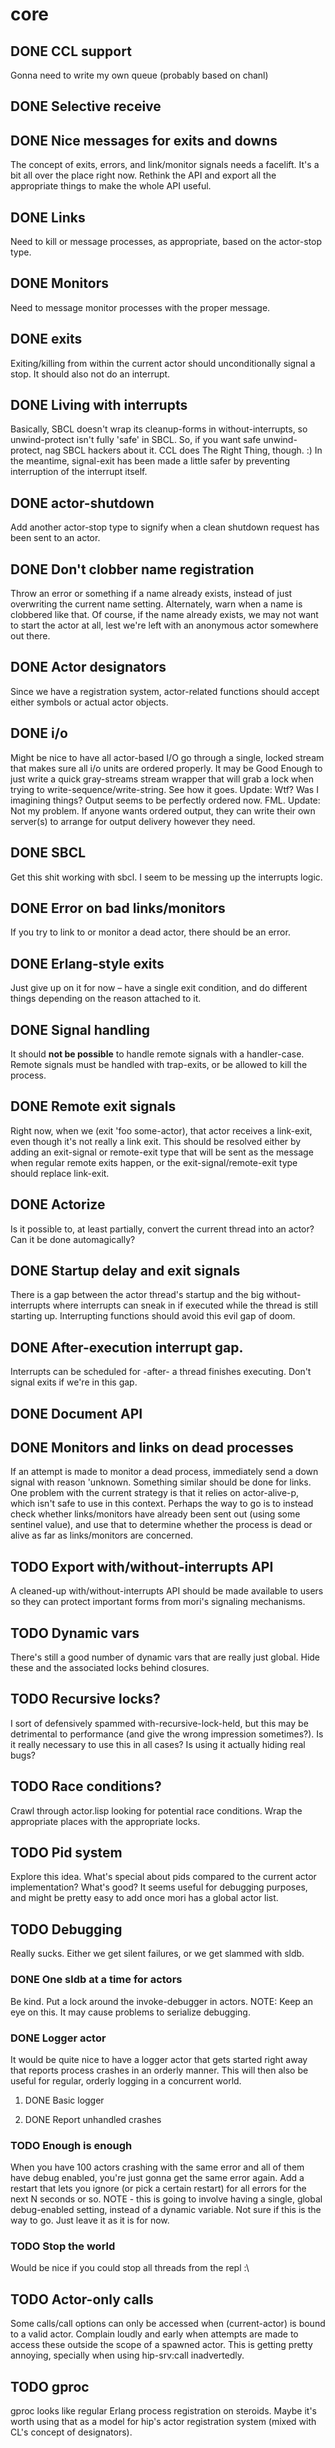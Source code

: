 * core
** DONE CCL support
   Gonna need to write my own queue (probably based on chanl)
** DONE Selective receive
** DONE Nice messages for exits and downs
   The concept of exits, errors, and link/monitor signals needs a facelift. It's a bit all over the
   place right now. Rethink the API and export all the appropriate things to make the whole API
   useful.
** DONE Links
   Need to kill or message processes, as appropriate, based on the actor-stop type.
** DONE Monitors
   Need to message monitor processes with the proper message.
** DONE exits
   Exiting/killing from within the current actor should unconditionally signal a stop. It should
   also not do an interrupt.
** DONE Living with interrupts
   Basically, SBCL doesn't wrap its cleanup-forms in without-interrupts, so unwind-protect isn't
   fully 'safe' in SBCL. So, if you want safe unwind-protect, nag SBCL hackers about it. CCL does
   The Right Thing, though. :) In the meantime, signal-exit has been made a little safer by
   preventing interruption of the interrupt itself.
** DONE actor-shutdown
   Add another actor-stop type to signify when a clean shutdown request has
   been sent to an actor.
** DONE Don't clobber name registration
   Throw an error or something if a name already exists, instead of just
   overwriting the current name setting. Alternately, warn when a name is
   clobbered like that.
   Of course, if the name already exists, we may not want to start the
   actor at all, lest we're left with an anonymous actor somewhere out
   there.
** DONE Actor designators
   Since we have a registration system, actor-related functions should
   accept either symbols or actual actor objects.
** DONE i/o
   Might be nice to have all actor-based I/O go through a single, locked stream that makes sure all
   i/o units are ordered properly.
   It may be Good Enough to just write a quick gray-streams stream wrapper that will grab a lock
   when trying to write-sequence/write-string. See how it goes.
   Update: Wtf? Was I imagining things? Output seems to be perfectly
   ordered now. FML.
   Update: Not my problem. If anyone wants ordered output, they can write
   their own server(s) to arrange for output delivery however they need.
** DONE SBCL
   Get this shit working with sbcl. I seem to be messing up the interrupts logic.
** DONE Error on bad links/monitors
   If you try to link to or monitor a dead actor, there should be an error.
** DONE Erlang-style exits
   Just give up on it for now -- have a single exit condition, and do
   different things depending on the reason attached to it.
** DONE Signal handling
   It should *not be possible* to handle remote signals with a
   handler-case. Remote signals must be handled with trap-exits, or be
   allowed to kill the process.
** DONE Remote exit signals
   Right now, when we (exit 'foo some-actor), that actor receives a
   link-exit, even though it's not really a link exit.
   This should be resolved either by adding an exit-signal or remote-exit
   type that will be sent as the message when regular remote exits happen,
   or the exit-signal/remote-exit type should replace link-exit.
** DONE Actorize
   Is it possible to, at least partially, convert the current thread into an actor? Can it be done
   automagically?
** DONE Startup delay and exit signals
   There is a gap between the actor thread's startup and the big
   without-interrupts where interrupts can sneak in if executed while the
   thread is still starting up. Interrupting functions should avoid this
   evil gap of doom.
** DONE After-execution interrupt gap.
   Interrupts can be scheduled for -after- a thread finishes
   executing. Don't signal exits if we're in this gap.
** DONE Document API
** DONE Monitors and links on dead processes
   If an attempt is made to monitor a dead process, immediately send a down
   signal with reason 'unknown. Something similar should be done for links.
   One problem with the current strategy is that it relies on
   actor-alive-p, which isn't safe to use in this context. Perhaps the way
   to go is to instead check whether links/monitors have already been sent
   out (using some sentinel value), and use that to determine whether the
   process is dead or alive as far as links/monitors are concerned.
** TODO Export with/without-interrupts API
   A cleaned-up with/without-interrupts API should be made available to
   users so they can protect important forms from mori's signaling
   mechanisms.
** TODO Dynamic vars
   There's still a good number of dynamic vars that are really just
   global. Hide these and the associated locks behind closures.
** TODO Recursive locks?
   I sort of defensively spammed with-recursive-lock-held, but this may be
   detrimental to performance (and give the wrong impression
   sometimes?). Is it really necessary to use this in all cases? Is using
   it actually hiding real bugs?
** TODO Race conditions?
   Crawl through actor.lisp looking for potential race conditions. Wrap the
   appropriate places with the appropriate locks.
** TODO Pid system
   Explore this idea. What's special about pids compared to the current
   actor implementation? What's good? It seems useful for debugging
   purposes, and might be pretty easy to add once mori has a global actor
   list.
** TODO Debugging
   Really sucks. Either we get silent failures, or we get slammed with
   sldb.
*** DONE One sldb at a time for actors
    Be kind. Put a lock around the invoke-debugger in actors.
    NOTE: Keep an eye on this. It may cause problems to serialize debugging.
*** DONE Logger actor
    It would be quite nice to have a logger actor that gets started right
    away that reports process crashes in an orderly manner. This will then
    also be useful for regular, orderly logging in a concurrent world.
**** DONE Basic logger
**** DONE Report unhandled crashes
*** TODO Enough is enough
    When you have 100 actors crashing with the same error and all of them
    have debug enabled, you're just gonna get the same error again. Add a
    restart that lets you ignore (or pick a certain restart) for all errors
    for the next N seconds or so.
    NOTE - this is going to involve having a single, global debug-enabled
    setting, instead of a dynamic variable. Not sure if this is the way to
    go. Just leave it as it is for now.
*** TODO Stop the world
    Would be nice if you could stop all threads from the repl :\
** TODO Actor-only calls
   Some calls/call options can only be accessed when (current-actor) is bound to a valid
   actor. Complain loudly and early when attempts are made to access these outside the scope of a
   spawned actor.
   This is getting pretty annoying, specially when using hip-srv:call
   inadvertedly.
** TODO gproc
   gproc looks like regular Erlang process registration on steroids. Maybe it's worth using that as
   a model for hip's actor registration system (mixed with CL's concept of designators).
** TODO stack sizes
   Make stack sizes controllable? Maybe make the default stack size smaller
   than usual?
* logger
** DONE Optional loading
   Using the logger should be optional, although easy to do.
** TODO trivial-backtrace
   Looks like this could give some useful information to print out.
** TODO supervision
   The logger really should be supervised properly.
** TODO timestamps
   Slap a timestamp in there to make things easier to track.
** TODO More
   Erlang has its own fancy error logger, which uses gen_event:
   http://www.erlang.org/doc/man/error_logger.html
* timer
** DONE Implement the functions in timer.lisp
** DONE SBCL
   Get this shit working with sbcl
** DONE Merge *-after/*-interval to be able to do both
   Maybe. Think about it.
   Update: Meh. Just give *-interval an optional delay
** DONE Document API
** TODO Figure out what to do about CCL
   It looks like trivial-timer's implementation of timers is putting way
   too much load on CCL, which is noticeable when the timeouts are
   relatively small. Is there a way to improve it so it's not so bad?
* server
** DONE start
** DONE enter-loop
** DONE cast
** DONE info
** DONE react to callback results
   erlang gen_server callbacks let you do things like {stop, Reason}, {noreply, State}, etc. Perhaps
   the lisp equivalent of this would be special functions that, when called in their scope, alter
   the standard return behavior by throwing something.
   UPDATE - instead of basing things on the return values, all callbacks have exit-server-loop
   available to immediately break from the server loop. Additionally, on-call can defer replying to
   its caller by calling (defer-call-reply).
** DONE call
   This includes implementing REPLY. Throw in a macro to make it simpler, too.
*** DONE reply
*** DONE Multiple values
    hipocrite.mailbox::do-selective-receive is messing with the multiple
    value returns. :(
** DONE Document API
** DONE Don't lie about exit reasons
   The way exit-server-loop works means we sort of lie about exit
   reasons. Although the on-shutdown method receives the exit-server-loop
   reason, the actor's actual exit reason (if enter-server-loop is the last
   function executed) will be 'finished.
** TODO exit-server-loop
   Leaves a bad taste in my mouth. exit-server-loop needs to be special
   because it can escape just the scope of enter-server-loop, but it's nice
   to know the reason we're exiting the server loop, and exit-server-loop
   is meant to be a relatively clean shutdown, not a sledgehammer, but
   using 'exit-server-loop as a reason makes it into an abnormal
   exit. Argh.
** TODO defcall/defcast
*** DONE implicit server
    Sometimes, we want the actor the call/cast is being sent to to be implicit in the API function.
*** TODO lambda lists
    Use the provided lambda-list to construct the API function lambda-list.
*** TODO declarations
    Accept declarations (for the API call only?)
* event
** TODO Implement a gen_event clone
   This'll probably also be useful for the logger, so it's definitely a nice-to-have.
* supervisor
** TODO Orderly shutdown
   On receiving a shutdown signal, the supervisor should send a shutdown to
   all its children, and wait for a certain amount of time to make sure
   they've all shut down, before shutting itself down. If the children take
   too long to shut down, they should be brutally killed.
** TODO one-for-one supervisor
   One shutdown = one restart
** TODO one-for-all supervisor
   One shutdown = all children are restarted
** TODO simple-one-for-one sup
   Simpler API for managing many children that share most of a child spec.
** TODO Sexy, lispy API
* application
** TODO Research about what application provides.
